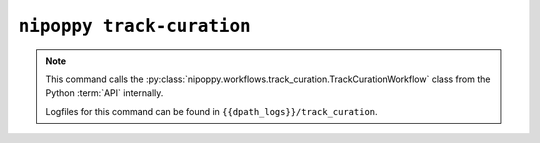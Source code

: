 ``nipoppy track-curation``
==========================

.. note::
   This command calls the :py:class:`nipoppy.workflows.track_curation.TrackCurationWorkflow` class from the Python :term:`API` internally.

   Logfiles for this command can be found in ``{{dpath_logs}}/track_curation``.

.. click:: nipoppy.cli:track_curation
   :prog: nipoppy track-curation
